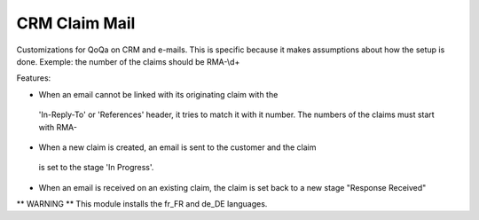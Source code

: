 
CRM Claim Mail
==============

Customizations for QoQa on CRM and e-mails.
This is specific because it makes assumptions about how the setup is done.
Exemple: the number of the claims should be RMA-\\d+

Features:

* When an email cannot be linked with its originating claim with the
 'In-Reply-To' or 'References' header, it tries to match it with it
 number. The numbers of the claims must start with RMA-
* When a new claim is created, an email is sent to the customer and the claim
 is set to the stage 'In Progress'.
* When an email is received on an existing claim, the claim is set back to a
  new stage "Response Received"

** WARNING **
This module installs the fr_FR and de_DE languages.
